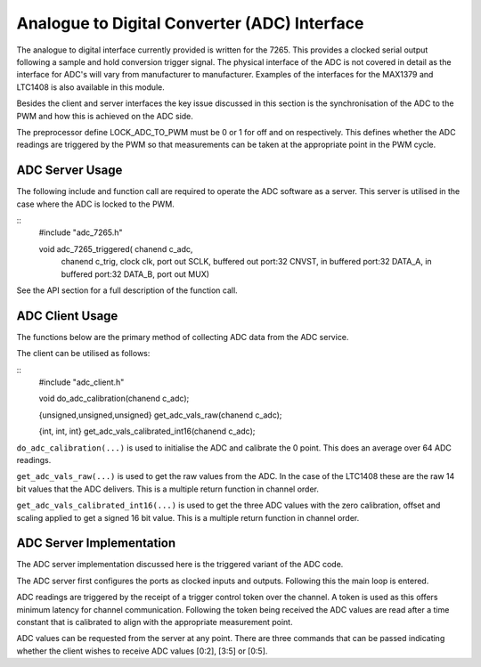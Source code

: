 Analogue to Digital Converter (ADC) Interface
=============================================

The analogue to digital interface currently provided is written for the 7265. This provides a clocked serial output following a sample and hold conversion trigger signal. The physical interface of the ADC is not covered in detail as the interface for ADC's will vary from manufacturer to manufacturer. Examples of the interfaces for the MAX1379 and LTC1408 is also available in this module.

Besides the client and server interfaces the key issue discussed in this section is the synchronisation of the ADC to the PWM and how this is achieved on the ADC side.

The preprocessor define LOCK_ADC_TO_PWM must be 0 or 1 for off and on respectively. This defines whether the ADC readings are triggered by the PWM so that measurements can be taken at the appropriate point in the PWM cycle.

ADC Server Usage
++++++++++++++++

The following include and function call are required to operate the ADC software as a server. This server is utilised in the case where the ADC is locked to the PWM.


::
  #include "adc_7265.h"

  void adc_7265_triggered( chanend c_adc, 
	chanend c_trig, 
	clock clk, 
	port out SCLK, 
	buffered out port:32 CNVST, 
	in buffered port:32 DATA_A, 
	in buffered port:32 DATA_B, 
	port out MUX)

See the API section for a full description of the function call.

ADC Client Usage
++++++++++++++++

The functions below are the primary method of collecting ADC data from the ADC service. 

The client can be utilised as follows:

::
  #include "adc_client.h"

  void do_adc_calibration(chanend c_adc);

  {unsigned,unsigned,unsigned} get_adc_vals_raw(chanend c_adc);

  {int, int, int} get_adc_vals_calibrated_int16(chanend c_adc);


``do_adc_calibration(...)`` is used to initialise the ADC and calibrate the 0 point. This does an average over 64 ADC readings.

``get_adc_vals_raw(...)`` is used to get the raw values from the ADC. In the case of the LTC1408 these are the raw 14 bit values that the ADC delivers. This is a multiple return function in channel order.

``get_adc_vals_calibrated_int16(...)`` is used to get the three ADC values with the zero calibration, offset and scaling applied to get a signed 16 bit value. This is a multiple return function in channel order.


ADC Server Implementation
+++++++++++++++++++++++++

The ADC server implementation discussed here is the triggered variant of the ADC code.

The ADC server first configures the ports as clocked inputs and outputs. Following this the main loop is entered. 

ADC readings are triggered by the receipt of a trigger control token over the channel. A token is used as this offers minimum latency for channel communication. Following the token being received the ADC values are read after a time constant that is calibrated to align with the appropriate measurement point.

ADC values can be requested from the server at any point. There are three commands that can be passed indicating whether the client wishes to receive ADC values [0:2], [3:5] or [0:5].
